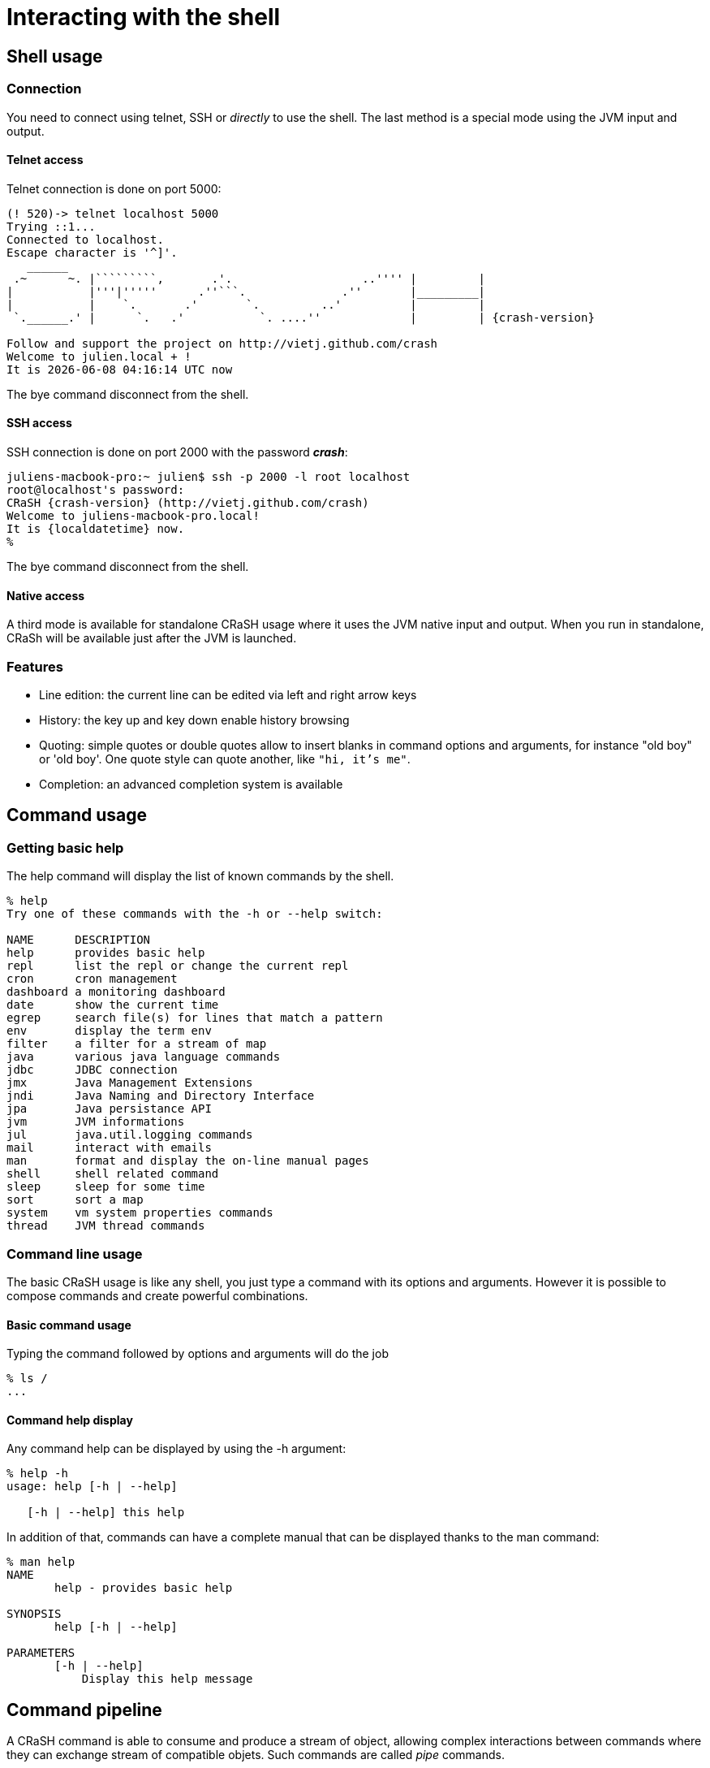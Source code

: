 = Interacting with the shell

== Shell usage

[[connection]]
=== Connection

You need to connect using telnet, SSH or _directly_ to use the
shell.  The last method is a special mode using the JVM input and output.

==== Telnet access

Telnet connection is done on port 5000:

[subs="attributes,specialcharacters", options="nowrap"]
----
(! 520)-> telnet localhost 5000
Trying ::1...
Connected to localhost.
Escape character is '^]'.
   ______
 .~      ~. |`````````,       .'.                   ..'''' |         |
|           |'''|'''''      .''```.              .''       |_________|
|           |    `.       .'       `.         ..'          |         |
 `.______.' |      `.   .'           `. ....''             |         | {crash-version}

Follow and support the project on http://vietj.github.com/crash
Welcome to julien.local + !
It is {localdatetime} now
----

The +bye+ command disconnect from the shell.

==== SSH access

SSH connection is done on port 2000 with the password *_crash_*:

----
juliens-macbook-pro:~ julien$ ssh -p 2000 -l root localhost
root@localhost's password:
CRaSH {crash-version} (http://vietj.github.com/crash)
Welcome to juliens-macbook-pro.local!
It is {localdatetime} now.
%
----

The +bye+ command disconnect from the shell.

==== Native access

A third mode is available for standalone CRaSH usage where it uses the
JVM native input and output. When you run in standalone, CRaSh will be available just after the JVM is launched.

=== Features

* Line edition: the current line can be edited via left and right arrow keys
* History: the key up and key down enable history browsing
* Quoting: simple quotes or double quotes allow to insert blanks in command options and arguments, for instance
+"old boy"+ or +'old boy'+. One quote style can quote another, like `"hi, it's me"`.
* Completion: an advanced completion system is available

== Command usage

=== Getting basic help

The +help+ command will display the list of known commands by the shell.

----
% help
Try one of these commands with the -h or --help switch:

NAME      DESCRIPTION
help      provides basic help
repl      list the repl or change the current repl
cron      cron management
dashboard a monitoring dashboard
date      show the current time
egrep     search file(s) for lines that match a pattern
env       display the term env
filter    a filter for a stream of map
java      various java language commands
jdbc      JDBC connection
jmx       Java Management Extensions
jndi      Java Naming and Directory Interface
jpa       Java persistance API
jvm       JVM informations
jul       java.util.logging commands
mail      interact with emails
man       format and display the on-line manual pages
shell     shell related command
sleep     sleep for some time
sort      sort a map
system    vm system properties commands
thread    JVM thread commands
----

=== Command line usage

The basic CRaSH usage is like any shell, you just type a command with its options and arguments. However it is possible
 to compose commands and create powerful combinations.

==== Basic command usage

Typing the command followed by options and arguments will do the job

----
% ls /
...
----

==== Command help display

Any command help can be displayed by using the -h argument:

----
% help -h
usage: help [-h | --help]

   [-h | --help] this help
----

In addition of that, commands can have a complete manual that can be displayed thanks to the +man+ command:

----
% man help
NAME
       help - provides basic help

SYNOPSIS
       help [-h | --help]

PARAMETERS
       [-h | --help]
           Display this help message
----

== Command pipeline

A CRaSH command is able to consume and produce a stream of object, allowing complex interactions between commands
where they can exchange stream of compatible objets. Such commands are called _pipe_ commands.

=== Pipe commands

A pipe commands is a command that can consume and/or produce two type of objects:

* the _consumed_ type: the type of the object that the command consumes
* the _produced_ type: the type of the object that the command produces

The Java generic declaration notation is used to denote the command capabilities: +<C, P>+, for instance
the _filter_ is a +<Map, Map>+ pipe.

Non pipe command consumes the +java.lang.Void+ type and produces the +java.lang.Object+ type: +<Void, Object>+ . Such
commands will discard any input and can produce any kind of object.

The types consumed and produced by a command are documented in the _STREAM_ section of its manual, let's
read the +system propls+ manual:

----
% man system propls
NAME
       system propls - list the vm system properties

SYNOPSIS
       system [-h | --help] propls [-f | --filter]

STREAM
       system propls <java.lang.Void, java.util.Map>

PARAMETERS
       [-h | --help]
           Display this help message

       [-f | --filter]
           filter the property with a regular expression on their name
----

The system propls_ command is a command that:

* consumes no object (+Void+)
* produces system properties as +<java.util.Map>+ objects with two entries _NAME_ and _VALUE_

Such command is often referred as a _producer_ command as it produces a stream of objects that will
either be rendered in the shell or consumed by other commands.

Other pipe commands are usually _filters_ because they consumes and produces objects, for instance
the _filter_ command consumes +Map+ objects and produces +Map+ objects:

----
% man filter
NAME
       filter - a filter for a stream of map

SYNOPSIS
       filter [-p | --pattern] [-h | --help]

STREAM
       filter <java.util.Map, java.util.Map>

PARAMETERS
       [-p | --pattern]
           format <key>:<value>

       [-h | --help]
           Display this help message
----

This command consumers any map it receives and produces a subset of the maps based on the _pattern_, providing opportunity
for applying other filters down the road.

=== Creating a pipeline

This operation can be achieved with the pipe operator `|` and we can combine the +system propls+ and
the +filter+ command together:

----
% system propls | filter -p NAME:*Hosts

NAME               VALUE
---------------------------------------------------------
http.nonProxyHosts local|*.local|169.254/16|*.169.254/16
socksNonProxyHosts local|*.local|169.254/16|*.169.254/16
ftp.nonProxyHosts  local|*.local|169.254/16|*.169.254/16
----

This work naturally because we have the same type +Map+ shared by the two commands. When the type
does not match, several scenarios can happen, depending on the type declared by the piped command:

* +Void+ : all objects are discarded
* a super type of the produced type : the objects are consumed since they are acceptable by the command
* +org.crsh.text.Chunk+ : the chunk is an object representing some textual data. In this case the object
+toString()+ method is called and the returning string is transformed into a Chunk object

=== Pipeline commands

Here is a quick overview of various commands that can interract with the object pipe

==== Thread

The +thread+ command manipulates +java.lang.Thread+ objects:

* +thread ls+ : produces threads
* +thread interrupt+ : interrupts threads
* +thread stop+ : stop threads
* +thread dump+ : dump thread stacktrace

==== Jul command

The +Jul+ command manipulates +java.util.logging.Logger+ objects:

* +jul ls+ : produces logger objects
* +jul send+ : consumes logger object and sends a message
* +jul tail+ : produces log record objects
* +jul set+ : consumes logger object and sets the log level
* +jul add+ : create new logger and produces them

==== JDBC command

The +jdbc+ command manipulates tables as +java.util.Map+ objects:

* +jdbc select+ : execute a query and produce a stream of map
* +jdbc props+ : display the connection properties as a single map
* +jdbc info+ : describe the database as a stream of map

==== System command

* +system propls+ : produces a stream of map with the current system properties

==== Filter command

Filter maps based on value patterns.

==== Sort command

Buffer a stream and sort it based on keys.

==== JMX command

todo.

==== Egrep command

todo.

==== Jvm command

todo.
